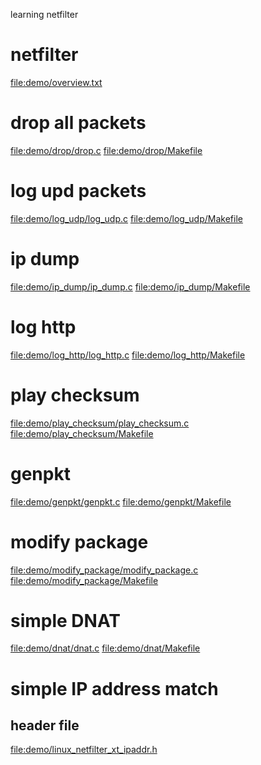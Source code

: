 learning netfilter
* netfilter
  file:demo/overview.txt
* drop all packets
  file:demo/drop/drop.c
  file:demo/drop/Makefile
* log upd packets
  file:demo/log_udp/log_udp.c
  file:demo/log_udp/Makefile
* ip dump
  file:demo/ip_dump/ip_dump.c
  file:demo/ip_dump/Makefile
* log http
  file:demo/log_http/log_http.c
  file:demo/log_http/Makefile
* play checksum
  file:demo/play_checksum/play_checksum.c
  file:demo/play_checksum/Makefile
* genpkt
  file:demo/genpkt/genpkt.c
  file:demo/genpkt/Makefile
* modify package
  file:demo/modify_package/modify_package.c
  file:demo/modify_package/Makefile
* simple DNAT
  file:demo/dnat/dnat.c
  file:demo/dnat/Makefile
* simple IP address match
** header file
   file:demo/linux_netfilter_xt_ipaddr.h
